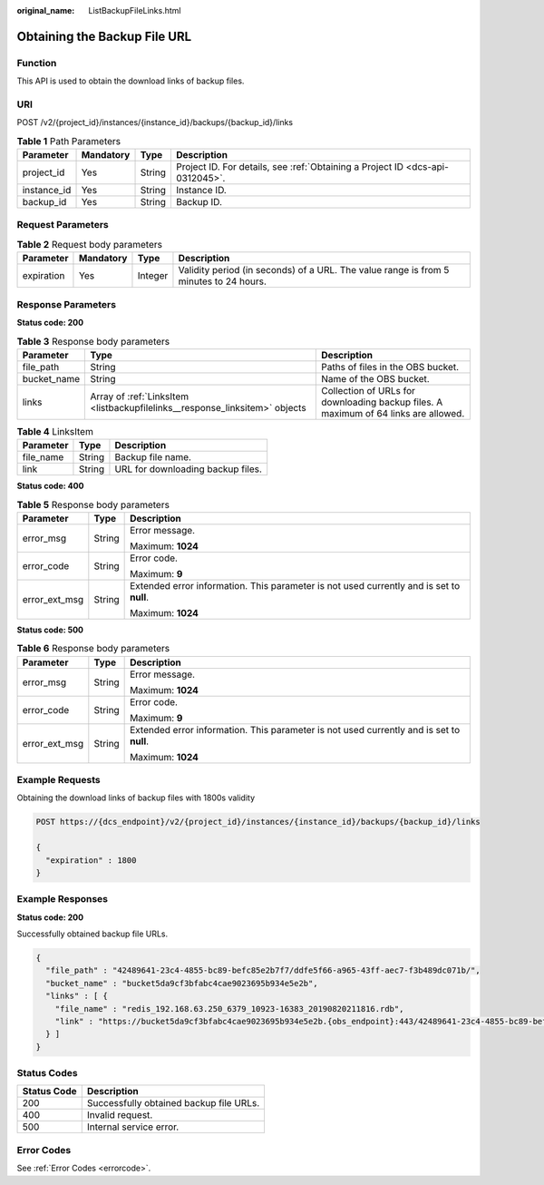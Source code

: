 :original_name: ListBackupFileLinks.html

.. _ListBackupFileLinks:

Obtaining the Backup File URL
=============================

Function
--------

This API is used to obtain the download links of backup files.

URI
---

POST /v2/{project_id}/instances/{instance_id}/backups/{backup_id}/links

.. table:: **Table 1** Path Parameters

   +-------------+-----------+--------+-------------------------------------------------------------------------------+
   | Parameter   | Mandatory | Type   | Description                                                                   |
   +=============+===========+========+===============================================================================+
   | project_id  | Yes       | String | Project ID. For details, see :ref:`Obtaining a Project ID <dcs-api-0312045>`. |
   +-------------+-----------+--------+-------------------------------------------------------------------------------+
   | instance_id | Yes       | String | Instance ID.                                                                  |
   +-------------+-----------+--------+-------------------------------------------------------------------------------+
   | backup_id   | Yes       | String | Backup ID.                                                                    |
   +-------------+-----------+--------+-------------------------------------------------------------------------------+

Request Parameters
------------------

.. table:: **Table 2** Request body parameters

   +------------+-----------+---------+---------------------------------------------------------------------------------------+
   | Parameter  | Mandatory | Type    | Description                                                                           |
   +============+===========+=========+=======================================================================================+
   | expiration | Yes       | Integer | Validity period (in seconds) of a URL. The value range is from 5 minutes to 24 hours. |
   +------------+-----------+---------+---------------------------------------------------------------------------------------+

Response Parameters
-------------------

**Status code: 200**

.. table:: **Table 3** Response body parameters

   +-------------+-----------------------------------------------------------------------------+-------------------------------------------------------------------------------------+
   | Parameter   | Type                                                                        | Description                                                                         |
   +=============+=============================================================================+=====================================================================================+
   | file_path   | String                                                                      | Paths of files in the OBS bucket.                                                   |
   +-------------+-----------------------------------------------------------------------------+-------------------------------------------------------------------------------------+
   | bucket_name | String                                                                      | Name of the OBS bucket.                                                             |
   +-------------+-----------------------------------------------------------------------------+-------------------------------------------------------------------------------------+
   | links       | Array of :ref:`LinksItem <listbackupfilelinks__response_linksitem>` objects | Collection of URLs for downloading backup files. A maximum of 64 links are allowed. |
   +-------------+-----------------------------------------------------------------------------+-------------------------------------------------------------------------------------+

.. _listbackupfilelinks__response_linksitem:

.. table:: **Table 4** LinksItem

   ========= ====== =================================
   Parameter Type   Description
   ========= ====== =================================
   file_name String Backup file name.
   link      String URL for downloading backup files.
   ========= ====== =================================

**Status code: 400**

.. table:: **Table 5** Response body parameters

   +-----------------------+-----------------------+------------------------------------------------------------------------------------------+
   | Parameter             | Type                  | Description                                                                              |
   +=======================+=======================+==========================================================================================+
   | error_msg             | String                | Error message.                                                                           |
   |                       |                       |                                                                                          |
   |                       |                       | Maximum: **1024**                                                                        |
   +-----------------------+-----------------------+------------------------------------------------------------------------------------------+
   | error_code            | String                | Error code.                                                                              |
   |                       |                       |                                                                                          |
   |                       |                       | Maximum: **9**                                                                           |
   +-----------------------+-----------------------+------------------------------------------------------------------------------------------+
   | error_ext_msg         | String                | Extended error information. This parameter is not used currently and is set to **null**. |
   |                       |                       |                                                                                          |
   |                       |                       | Maximum: **1024**                                                                        |
   +-----------------------+-----------------------+------------------------------------------------------------------------------------------+

**Status code: 500**

.. table:: **Table 6** Response body parameters

   +-----------------------+-----------------------+------------------------------------------------------------------------------------------+
   | Parameter             | Type                  | Description                                                                              |
   +=======================+=======================+==========================================================================================+
   | error_msg             | String                | Error message.                                                                           |
   |                       |                       |                                                                                          |
   |                       |                       | Maximum: **1024**                                                                        |
   +-----------------------+-----------------------+------------------------------------------------------------------------------------------+
   | error_code            | String                | Error code.                                                                              |
   |                       |                       |                                                                                          |
   |                       |                       | Maximum: **9**                                                                           |
   +-----------------------+-----------------------+------------------------------------------------------------------------------------------+
   | error_ext_msg         | String                | Extended error information. This parameter is not used currently and is set to **null**. |
   |                       |                       |                                                                                          |
   |                       |                       | Maximum: **1024**                                                                        |
   +-----------------------+-----------------------+------------------------------------------------------------------------------------------+

Example Requests
----------------

Obtaining the download links of backup files with 1800s validity

.. code-block:: text

   POST https://{dcs_endpoint}/v2/{project_id}/instances/{instance_id}/backups/{backup_id}/links

   {
     "expiration" : 1800
   }

Example Responses
-----------------

**Status code: 200**

Successfully obtained backup file URLs.

.. code-block::

   {
     "file_path" : "42489641-23c4-4855-bc89-befc85e2b7f7/ddfe5f66-a965-43ff-aec7-f3b489dc071b/",
     "bucket_name" : "bucket5da9cf3bfabc4cae9023695b934e5e2b",
     "links" : [ {
       "file_name" : "redis_192.168.63.250_6379_10923-16383_20190820211816.rdb",
       "link" : "https://bucket5da9cf3bfabc4cae9023695b934e5e2b.{obs_endpoint}:443/42489641-23c4-4855-bc89-befc85e2b7f7/ddfe5f66-a965-43ff-aec7-f3b489dc071b/redis_192.168.63.250_6379_10923-16383_20190820211816.rdb?AWSAccessKeyId=VD8CEQNG8VMQODUAAM0D&Expires=1566308915&Signature=s3I%2BrLbo%2BFZw%2BUsjVere%2FOQdKEg%3D"
     } ]
   }

Status Codes
------------

=========== =======================================
Status Code Description
=========== =======================================
200         Successfully obtained backup file URLs.
400         Invalid request.
500         Internal service error.
=========== =======================================

Error Codes
-----------

See :ref:`Error Codes <errorcode>`.
